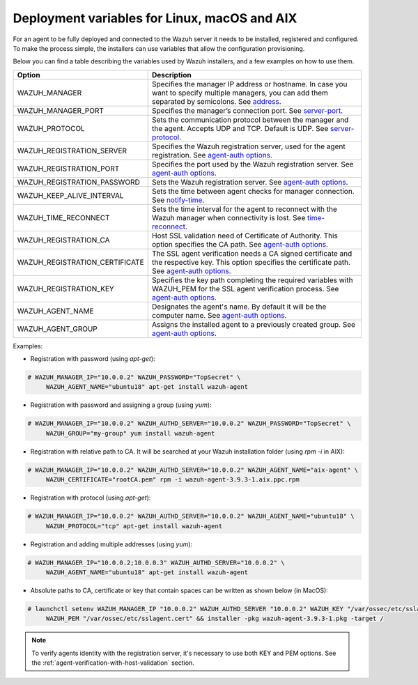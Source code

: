 .. Copyright (C) 2019 Wazuh, Inc.

.. _deployment_variables:

Deployment variables for Linux, macOS and AIX
=============================================

For an agent to be fully deployed and connected to the Wazuh server it needs to be installed, registered and configured. To make the process simple, the installers can use variables that allow the configuration provisioning.

Below you can find a table describing the variables used by Wazuh installers, and a few examples on how to use them.


+-----------------------------------+----------------------------------------------------------------------------------------------------------------------------------------------------------------------------------------------------------------------+
| Option                            | Description                                                                                                                                                                                                          |
+===================================+======================================================================================================================================================================================================================+
|   WAZUH_MANAGER                   |  Specifies the manager IP address or hostname. In case you want to specify multiple managers, you can add them separated by semicolons. See `address <../../user-manual/reference/ossec-conf/client.html#address>`_. |
+-----------------------------------+----------------------------------------------------------------------------------------------------------------------------------------------------------------------------------------------------------------------+
|   WAZUH_MANAGER_PORT              |  Specifies the manager’s connection port. See `server-port <../../user-manual/reference/ossec-conf/client.html#server-port>`_.                                                                                       |
+-----------------------------------+----------------------------------------------------------------------------------------------------------------------------------------------------------------------------------------------------------------------+
|   WAZUH_PROTOCOL                  |  Sets the communication protocol between the manager and the agent. Accepts UDP and TCP. Default is UDP. See `server-protocol <../../user-manual/reference/ossec-conf/client.html#server-protocol>`_.                |
+-----------------------------------+----------------------------------------------------------------------------------------------------------------------------------------------------------------------------------------------------------------------+
|   WAZUH_REGISTRATION_SERVER       |  Specifies the Wazuh registration server, used for the agent registration. See `agent-auth options <../../user-manual/reference/tools/agent-auth.html>`_.                                                            |
+-----------------------------------+----------------------------------------------------------------------------------------------------------------------------------------------------------------------------------------------------------------------+
|   WAZUH_REGISTRATION_PORT         |  Specifies the port used by the Wazuh registration server. See `agent-auth options <../../user-manual/reference/tools/agent-auth.html>`_.                                                                            |
+-----------------------------------+----------------------------------------------------------------------------------------------------------------------------------------------------------------------------------------------------------------------+
|   WAZUH_REGISTRATION_PASSWORD     |  Sets the Wazuh registration server. See `agent-auth options <../../user-manual/reference/tools/agent-auth.html>`_.                                                                                                  |
+-----------------------------------+----------------------------------------------------------------------------------------------------------------------------------------------------------------------------------------------------------------------+
|   WAZUH_KEEP_ALIVE_INTERVAL       |  Sets the time between agent checks for manager connection. See `notify-time <../../user-manual/reference/ossec-conf/client.html#notify-time>`_.                                                                     |
+-----------------------------------+----------------------------------------------------------------------------------------------------------------------------------------------------------------------------------------------------------------------+
|   WAZUH_TIME_RECONNECT            |  Sets the time interval for the agent to reconnect with the Wazuh manager when connectivity is lost. See `time-reconnect <../../user-manual/reference/ossec-conf/client.html#time-reconnect>`_.                      |
+-----------------------------------+----------------------------------------------------------------------------------------------------------------------------------------------------------------------------------------------------------------------+
|   WAZUH_REGISTRATION_CA           |  Host SSL validation need of Certificate of Authority. This option specifies the CA path. See `agent-auth options <../../user-manual/reference/tools/agent-auth.html>`_.                                             |
+-----------------------------------+----------------------------------------------------------------------------------------------------------------------------------------------------------------------------------------------------------------------+
|   WAZUH_REGISTRATION_CERTIFICATE  |  The SSL agent verification needs a CA signed certificate and the respective key. This option specifies the certificate path. See `agent-auth options <../../user-manual/reference/tools/agent-auth.html>`_.         |
+-----------------------------------+----------------------------------------------------------------------------------------------------------------------------------------------------------------------------------------------------------------------+
|   WAZUH_REGISTRATION_KEY          |  Specifies the key path completing the required variables with WAZUH_PEM for the SSL agent verification process. See `agent-auth options <../../user-manual/reference/tools/agent-auth.html>`_.                      |
+-----------------------------------+----------------------------------------------------------------------------------------------------------------------------------------------------------------------------------------------------------------------+
|   WAZUH_AGENT_NAME                |  Designates the agent's name. By default it will be the computer name. See `agent-auth options <../../user-manual/reference/tools/agent-auth.html>`_.                                                                |
+-----------------------------------+----------------------------------------------------------------------------------------------------------------------------------------------------------------------------------------------------------------------+
|   WAZUH_AGENT_GROUP               |  Assigns the installed agent to a previously created group. See `agent-auth options <../../user-manual/reference/tools/agent-auth.html>`_.                                                                           |
+-----------------------------------+----------------------------------------------------------------------------------------------------------------------------------------------------------------------------------------------------------------------+

Examples:

* Registration with password (using `apt-get`):

.. code-block:: console

     # WAZUH_MANAGER_IP="10.0.0.2" WAZUH_PASSWORD="TopSecret" \
          WAZUH_AGENT_NAME="ubuntu18" apt-get install wazuh-agent

* Registration with password and assigning a group (using `yum`):

.. code-block:: console

     # WAZUH_MANAGER_IP="10.0.0.2" WAZUH_AUTHD_SERVER="10.0.0.2" WAZUH_PASSWORD="TopSecret" \
          WAZUH_GROUP="my-group" yum install wazuh-agent

* Registration with relative path to CA. It will be searched at your Wazuh installation folder (using `rpm -i` in AIX):

.. code-block:: console

     # WAZUH_MANAGER_IP="10.0.0.2" WAZUH_AUTHD_SERVER="10.0.0.2" WAZUH_AGENT_NAME="aix-agent" \
          WAZUH_CERTIFICATE="rootCA.pem" rpm -i wazuh-agent-3.9.3-1.aix.ppc.rpm

* Registration with protocol (using `apt-get`):

.. code-block:: console

     # WAZUH_MANAGER_IP="10.0.0.2" WAZUH_AUTHD_SERVER="10.0.0.2" WAZUH_AGENT_NAME="ubuntu18" \
          WAZUH_PROTOCOL="tcp" apt-get install wazuh-agent

* Registration and adding multiple addresses (using `yum`):

.. code-block:: console

     # WAZUH_MANAGER_IP="10.0.0.2;10.0.0.3" WAZUH_AUTHD_SERVER="10.0.0.2" \
          WAZUH_AGENT_NAME="ubuntu18" apt-get install wazuh-agent

* Absolute paths to CA, certificate or key that contain spaces can be written as shown below (in MacOS):

.. code-block:: console

     # launchctl setenv WAZUH_MANAGER_IP "10.0.0.2" WAZUH_AUTHD_SERVER "10.0.0.2" WAZUH_KEY "/var/ossec/etc/sslagent.key" \
          WAZUH_PEM "/var/ossec/etc/sslagent.cert" && installer -pkg wazuh-agent-3.9.3-1.pkg -target /

.. note:: To verify agents identity with the registration server, it's necessary to use both KEY and PEM options. See the :ref:`agent-verification-with-host-validation` section.
